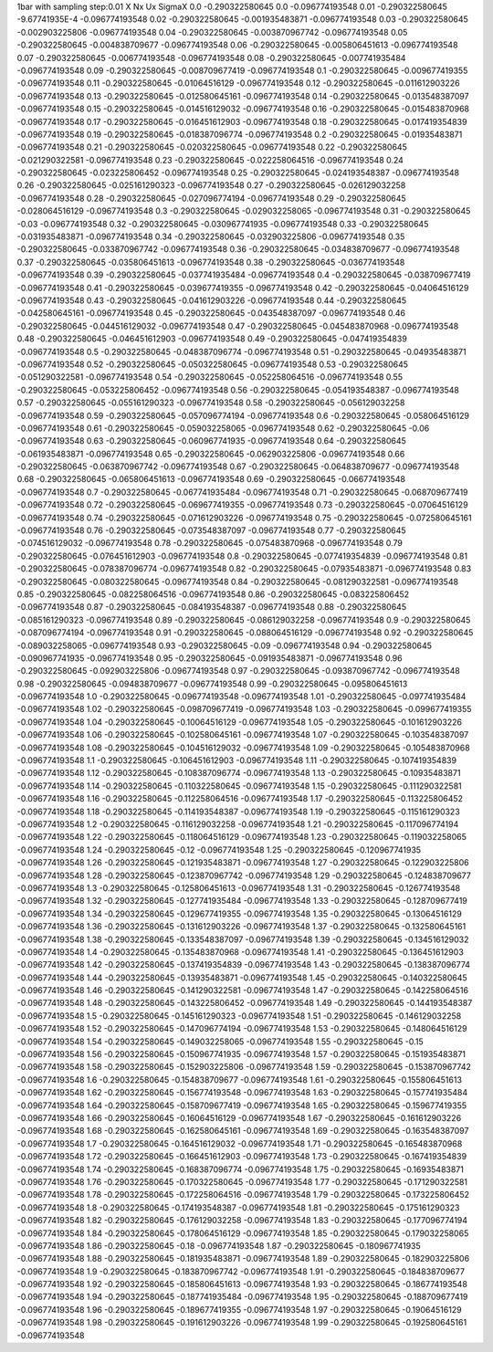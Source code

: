 1bar with sampling step:0.01 
X  Nx  Ux  SigmaX
0.0 -0.290322580645 0.0 -0.096774193548
0.01 -0.290322580645 -9.67741935E-4 -0.096774193548
0.02 -0.290322580645 -0.001935483871 -0.096774193548
0.03 -0.290322580645 -0.002903225806 -0.096774193548
0.04 -0.290322580645 -0.003870967742 -0.096774193548
0.05 -0.290322580645 -0.004838709677 -0.096774193548
0.06 -0.290322580645 -0.005806451613 -0.096774193548
0.07 -0.290322580645 -0.006774193548 -0.096774193548
0.08 -0.290322580645 -0.007741935484 -0.096774193548
0.09 -0.290322580645 -0.008709677419 -0.096774193548
0.1 -0.290322580645 -0.009677419355 -0.096774193548
0.11 -0.290322580645 -0.01064516129 -0.096774193548
0.12 -0.290322580645 -0.011612903226 -0.096774193548
0.13 -0.290322580645 -0.012580645161 -0.096774193548
0.14 -0.290322580645 -0.013548387097 -0.096774193548
0.15 -0.290322580645 -0.014516129032 -0.096774193548
0.16 -0.290322580645 -0.015483870968 -0.096774193548
0.17 -0.290322580645 -0.016451612903 -0.096774193548
0.18 -0.290322580645 -0.017419354839 -0.096774193548
0.19 -0.290322580645 -0.018387096774 -0.096774193548
0.2 -0.290322580645 -0.01935483871 -0.096774193548
0.21 -0.290322580645 -0.020322580645 -0.096774193548
0.22 -0.290322580645 -0.021290322581 -0.096774193548
0.23 -0.290322580645 -0.022258064516 -0.096774193548
0.24 -0.290322580645 -0.023225806452 -0.096774193548
0.25 -0.290322580645 -0.024193548387 -0.096774193548
0.26 -0.290322580645 -0.025161290323 -0.096774193548
0.27 -0.290322580645 -0.026129032258 -0.096774193548
0.28 -0.290322580645 -0.027096774194 -0.096774193548
0.29 -0.290322580645 -0.028064516129 -0.096774193548
0.3 -0.290322580645 -0.029032258065 -0.096774193548
0.31 -0.290322580645 -0.03 -0.096774193548
0.32 -0.290322580645 -0.030967741935 -0.096774193548
0.33 -0.290322580645 -0.031935483871 -0.096774193548
0.34 -0.290322580645 -0.032903225806 -0.096774193548
0.35 -0.290322580645 -0.033870967742 -0.096774193548
0.36 -0.290322580645 -0.034838709677 -0.096774193548
0.37 -0.290322580645 -0.035806451613 -0.096774193548
0.38 -0.290322580645 -0.036774193548 -0.096774193548
0.39 -0.290322580645 -0.037741935484 -0.096774193548
0.4 -0.290322580645 -0.038709677419 -0.096774193548
0.41 -0.290322580645 -0.039677419355 -0.096774193548
0.42 -0.290322580645 -0.04064516129 -0.096774193548
0.43 -0.290322580645 -0.041612903226 -0.096774193548
0.44 -0.290322580645 -0.042580645161 -0.096774193548
0.45 -0.290322580645 -0.043548387097 -0.096774193548
0.46 -0.290322580645 -0.044516129032 -0.096774193548
0.47 -0.290322580645 -0.045483870968 -0.096774193548
0.48 -0.290322580645 -0.046451612903 -0.096774193548
0.49 -0.290322580645 -0.047419354839 -0.096774193548
0.5 -0.290322580645 -0.048387096774 -0.096774193548
0.51 -0.290322580645 -0.04935483871 -0.096774193548
0.52 -0.290322580645 -0.050322580645 -0.096774193548
0.53 -0.290322580645 -0.051290322581 -0.096774193548
0.54 -0.290322580645 -0.052258064516 -0.096774193548
0.55 -0.290322580645 -0.053225806452 -0.096774193548
0.56 -0.290322580645 -0.054193548387 -0.096774193548
0.57 -0.290322580645 -0.055161290323 -0.096774193548
0.58 -0.290322580645 -0.056129032258 -0.096774193548
0.59 -0.290322580645 -0.057096774194 -0.096774193548
0.6 -0.290322580645 -0.058064516129 -0.096774193548
0.61 -0.290322580645 -0.059032258065 -0.096774193548
0.62 -0.290322580645 -0.06 -0.096774193548
0.63 -0.290322580645 -0.060967741935 -0.096774193548
0.64 -0.290322580645 -0.061935483871 -0.096774193548
0.65 -0.290322580645 -0.062903225806 -0.096774193548
0.66 -0.290322580645 -0.063870967742 -0.096774193548
0.67 -0.290322580645 -0.064838709677 -0.096774193548
0.68 -0.290322580645 -0.065806451613 -0.096774193548
0.69 -0.290322580645 -0.066774193548 -0.096774193548
0.7 -0.290322580645 -0.067741935484 -0.096774193548
0.71 -0.290322580645 -0.068709677419 -0.096774193548
0.72 -0.290322580645 -0.069677419355 -0.096774193548
0.73 -0.290322580645 -0.07064516129 -0.096774193548
0.74 -0.290322580645 -0.071612903226 -0.096774193548
0.75 -0.290322580645 -0.072580645161 -0.096774193548
0.76 -0.290322580645 -0.073548387097 -0.096774193548
0.77 -0.290322580645 -0.074516129032 -0.096774193548
0.78 -0.290322580645 -0.075483870968 -0.096774193548
0.79 -0.290322580645 -0.076451612903 -0.096774193548
0.8 -0.290322580645 -0.077419354839 -0.096774193548
0.81 -0.290322580645 -0.078387096774 -0.096774193548
0.82 -0.290322580645 -0.07935483871 -0.096774193548
0.83 -0.290322580645 -0.080322580645 -0.096774193548
0.84 -0.290322580645 -0.081290322581 -0.096774193548
0.85 -0.290322580645 -0.082258064516 -0.096774193548
0.86 -0.290322580645 -0.083225806452 -0.096774193548
0.87 -0.290322580645 -0.084193548387 -0.096774193548
0.88 -0.290322580645 -0.085161290323 -0.096774193548
0.89 -0.290322580645 -0.086129032258 -0.096774193548
0.9 -0.290322580645 -0.087096774194 -0.096774193548
0.91 -0.290322580645 -0.088064516129 -0.096774193548
0.92 -0.290322580645 -0.089032258065 -0.096774193548
0.93 -0.290322580645 -0.09 -0.096774193548
0.94 -0.290322580645 -0.090967741935 -0.096774193548
0.95 -0.290322580645 -0.091935483871 -0.096774193548
0.96 -0.290322580645 -0.092903225806 -0.096774193548
0.97 -0.290322580645 -0.093870967742 -0.096774193548
0.98 -0.290322580645 -0.094838709677 -0.096774193548
0.99 -0.290322580645 -0.095806451613 -0.096774193548
1.0 -0.290322580645 -0.096774193548 -0.096774193548
1.01 -0.290322580645 -0.097741935484 -0.096774193548
1.02 -0.290322580645 -0.098709677419 -0.096774193548
1.03 -0.290322580645 -0.099677419355 -0.096774193548
1.04 -0.290322580645 -0.10064516129 -0.096774193548
1.05 -0.290322580645 -0.101612903226 -0.096774193548
1.06 -0.290322580645 -0.102580645161 -0.096774193548
1.07 -0.290322580645 -0.103548387097 -0.096774193548
1.08 -0.290322580645 -0.104516129032 -0.096774193548
1.09 -0.290322580645 -0.105483870968 -0.096774193548
1.1 -0.290322580645 -0.106451612903 -0.096774193548
1.11 -0.290322580645 -0.107419354839 -0.096774193548
1.12 -0.290322580645 -0.108387096774 -0.096774193548
1.13 -0.290322580645 -0.10935483871 -0.096774193548
1.14 -0.290322580645 -0.110322580645 -0.096774193548
1.15 -0.290322580645 -0.111290322581 -0.096774193548
1.16 -0.290322580645 -0.112258064516 -0.096774193548
1.17 -0.290322580645 -0.113225806452 -0.096774193548
1.18 -0.290322580645 -0.114193548387 -0.096774193548
1.19 -0.290322580645 -0.115161290323 -0.096774193548
1.2 -0.290322580645 -0.116129032258 -0.096774193548
1.21 -0.290322580645 -0.117096774194 -0.096774193548
1.22 -0.290322580645 -0.118064516129 -0.096774193548
1.23 -0.290322580645 -0.119032258065 -0.096774193548
1.24 -0.290322580645 -0.12 -0.096774193548
1.25 -0.290322580645 -0.120967741935 -0.096774193548
1.26 -0.290322580645 -0.121935483871 -0.096774193548
1.27 -0.290322580645 -0.122903225806 -0.096774193548
1.28 -0.290322580645 -0.123870967742 -0.096774193548
1.29 -0.290322580645 -0.124838709677 -0.096774193548
1.3 -0.290322580645 -0.125806451613 -0.096774193548
1.31 -0.290322580645 -0.126774193548 -0.096774193548
1.32 -0.290322580645 -0.127741935484 -0.096774193548
1.33 -0.290322580645 -0.128709677419 -0.096774193548
1.34 -0.290322580645 -0.129677419355 -0.096774193548
1.35 -0.290322580645 -0.13064516129 -0.096774193548
1.36 -0.290322580645 -0.131612903226 -0.096774193548
1.37 -0.290322580645 -0.132580645161 -0.096774193548
1.38 -0.290322580645 -0.133548387097 -0.096774193548
1.39 -0.290322580645 -0.134516129032 -0.096774193548
1.4 -0.290322580645 -0.135483870968 -0.096774193548
1.41 -0.290322580645 -0.136451612903 -0.096774193548
1.42 -0.290322580645 -0.137419354839 -0.096774193548
1.43 -0.290322580645 -0.138387096774 -0.096774193548
1.44 -0.290322580645 -0.13935483871 -0.096774193548
1.45 -0.290322580645 -0.140322580645 -0.096774193548
1.46 -0.290322580645 -0.141290322581 -0.096774193548
1.47 -0.290322580645 -0.142258064516 -0.096774193548
1.48 -0.290322580645 -0.143225806452 -0.096774193548
1.49 -0.290322580645 -0.144193548387 -0.096774193548
1.5 -0.290322580645 -0.145161290323 -0.096774193548
1.51 -0.290322580645 -0.146129032258 -0.096774193548
1.52 -0.290322580645 -0.147096774194 -0.096774193548
1.53 -0.290322580645 -0.148064516129 -0.096774193548
1.54 -0.290322580645 -0.149032258065 -0.096774193548
1.55 -0.290322580645 -0.15 -0.096774193548
1.56 -0.290322580645 -0.150967741935 -0.096774193548
1.57 -0.290322580645 -0.151935483871 -0.096774193548
1.58 -0.290322580645 -0.152903225806 -0.096774193548
1.59 -0.290322580645 -0.153870967742 -0.096774193548
1.6 -0.290322580645 -0.154838709677 -0.096774193548
1.61 -0.290322580645 -0.155806451613 -0.096774193548
1.62 -0.290322580645 -0.156774193548 -0.096774193548
1.63 -0.290322580645 -0.157741935484 -0.096774193548
1.64 -0.290322580645 -0.158709677419 -0.096774193548
1.65 -0.290322580645 -0.159677419355 -0.096774193548
1.66 -0.290322580645 -0.16064516129 -0.096774193548
1.67 -0.290322580645 -0.161612903226 -0.096774193548
1.68 -0.290322580645 -0.162580645161 -0.096774193548
1.69 -0.290322580645 -0.163548387097 -0.096774193548
1.7 -0.290322580645 -0.164516129032 -0.096774193548
1.71 -0.290322580645 -0.165483870968 -0.096774193548
1.72 -0.290322580645 -0.166451612903 -0.096774193548
1.73 -0.290322580645 -0.167419354839 -0.096774193548
1.74 -0.290322580645 -0.168387096774 -0.096774193548
1.75 -0.290322580645 -0.16935483871 -0.096774193548
1.76 -0.290322580645 -0.170322580645 -0.096774193548
1.77 -0.290322580645 -0.171290322581 -0.096774193548
1.78 -0.290322580645 -0.172258064516 -0.096774193548
1.79 -0.290322580645 -0.173225806452 -0.096774193548
1.8 -0.290322580645 -0.174193548387 -0.096774193548
1.81 -0.290322580645 -0.175161290323 -0.096774193548
1.82 -0.290322580645 -0.176129032258 -0.096774193548
1.83 -0.290322580645 -0.177096774194 -0.096774193548
1.84 -0.290322580645 -0.178064516129 -0.096774193548
1.85 -0.290322580645 -0.179032258065 -0.096774193548
1.86 -0.290322580645 -0.18 -0.096774193548
1.87 -0.290322580645 -0.180967741935 -0.096774193548
1.88 -0.290322580645 -0.181935483871 -0.096774193548
1.89 -0.290322580645 -0.182903225806 -0.096774193548
1.9 -0.290322580645 -0.183870967742 -0.096774193548
1.91 -0.290322580645 -0.184838709677 -0.096774193548
1.92 -0.290322580645 -0.185806451613 -0.096774193548
1.93 -0.290322580645 -0.186774193548 -0.096774193548
1.94 -0.290322580645 -0.187741935484 -0.096774193548
1.95 -0.290322580645 -0.188709677419 -0.096774193548
1.96 -0.290322580645 -0.189677419355 -0.096774193548
1.97 -0.290322580645 -0.19064516129 -0.096774193548
1.98 -0.290322580645 -0.191612903226 -0.096774193548
1.99 -0.290322580645 -0.192580645161 -0.096774193548
